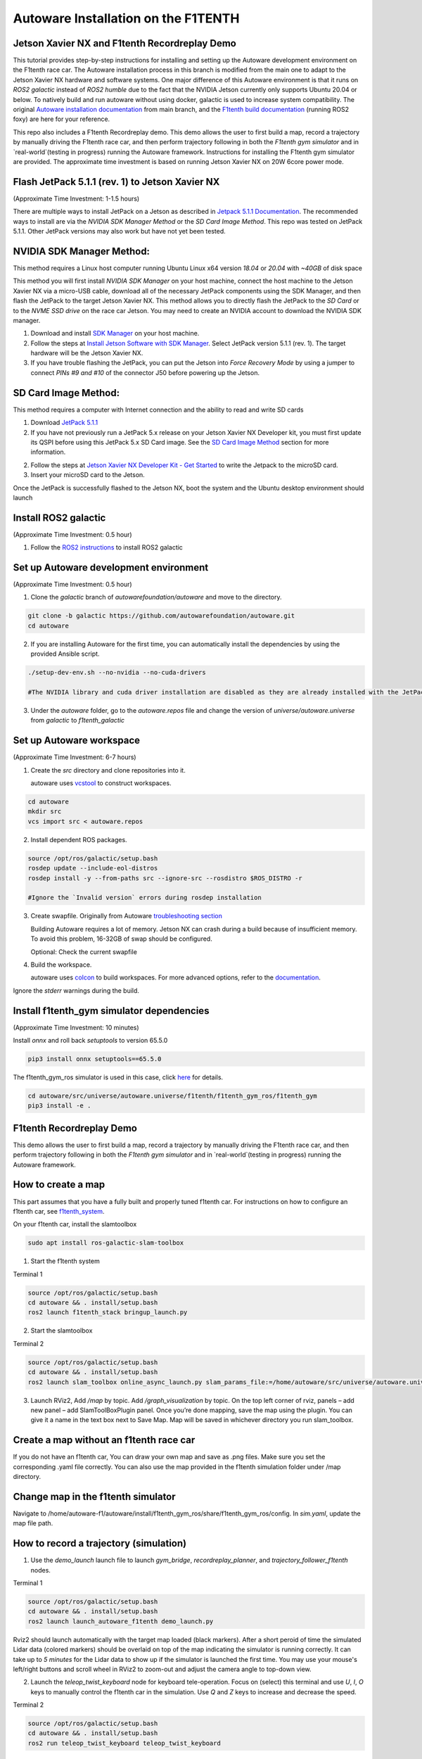.. _doc_autoware_intro:

Autoware Installation on the F1TENTH
==================

Jetson Xavier NX and F1tenth Recordreplay Demo
------------------
This tutorial provides step-by-step instructions for installing and setting up the Autoware development environment on the F1tenth race car. The Autoware installation process in this branch is modified from the main one to adapt to the Jetson Xavier NX hardware and software systems. One major difference of this Autoware environment is that it runs on `ROS2 galactic` instead of `ROS2 humble` due to the fact that the NVIDIA Jetson currently only supports Ubuntu 20.04 or below. To natively build and run autoware without using docker, galactic is used to increase system compatibility. The original `Autoware installation documentation <https://autowarefoundation.github.io/autoware-documentation/main/installation/autoware/source-installation/>`_ from main branch, and the `F1tenth build documentation <https://f1tenth.readthedocs.io/en/foxy_test/index.html>`_ (running ROS2 foxy) are here for your reference.

This repo also includes a F1tenth Recordreplay demo. This demo allows the user to first build a map, record a trajectory by manually driving the F1tenth race car, and then perform trajectory following in both the `F1tenth gym simulator` and in `real-world`(testing in progress) running the Autoware framework. Instructions for installing the F1tenth gym simulator are provided. The approximate time investment is based on running Jetson Xavier NX on 20W 6core power mode.

Flash JetPack 5.1.1 (rev. 1) to Jetson Xavier NX
------------------
(Approximate Time Investment: 1-1.5 hours)

There are multiple ways to install JetPack on a Jetson as described in `Jetpack 5.1.1 Documentation <https://developer.nvidia.com/embedded/jetpack-sdk-511>`_. The recommended ways to install are via the `NVIDIA SDK Manager Method` or the `SD Card Image Method`. This repo was tested on JetPack 5.1.1. Other JetPack versions may also work but have not yet been tested.

NVIDIA SDK Manager Method:
------------------
This method requires a Linux host computer running Ubuntu Linux x64 version `18.04` or `20.04` with `~40GB` of disk space

This method you will first install `NVIDIA SDK Manager` on your host machine, connect the host machine to the Jetson Xavier NX via a micro-USB cable, download all of the necessary JetPack components using the SDK Manager, and then flash the JetPack to the target Jetson Xavier NX. This method allows you to directly flash the JetPack to the `SD Card` or to the `NVME SSD drive` on the race car Jetson. You may need to create an NVIDIA account to download the NVIDIA SDK manager.

1. Download and install `SDK Manager <https://developer.nvidia.com/sdk-manager>`_ on your host machine.

2. Follow the steps at `Install Jetson Software with SDK Manager <https://docs.nvidia.com/sdk-manager/install-with-sdkm-jetson/index.html>`_. Select JetPack version 5.1.1 (rev. 1). The target hardware will be the Jetson Xavier NX.

3. If you have trouble flashing the JetPack, you can put the Jetson into `Force Recovery Mode` by using a jumper to connect `PINs #9 and #10` of the connector J50 before powering up the Jetson.


SD Card Image Method:
------------------
This method requires a computer with Internet connection and the ability to read and write SD cards

1. Download `JetPack 5.1.1 <https://developer.nvidia.com/downloads/embedded/l4t/r35_release_v3.1/sd_card_b49/jp511-xnx-sd-card-image.zip/>`_

2. If you have not previously run a JetPack 5.x release on your Jetson Xavier NX Developer kit, you must first update its QSPI before using this JetPack 5.x SD Card image. See the `SD Card Image Method <https://developer.nvidia.com/embedded/jetpack-sdk-511>`_ section for more information.

2. Follow the steps at `Jetson Xavier NX Developer Kit - Get Started <https://developer.nvidia.com/embedded/learn/get-started-jetson-xavier-nx-devkit#prepare>`_ to write the Jetpack to the microSD card.

3. Insert your microSD card to the Jetson.

Once the JetPack is successfully flashed to the Jetson NX, boot the system and the Ubuntu desktop environment should launch


Install ROS2 galactic 
------------------
(Approximate Time Investment: 0.5 hour)

1. Follow the `ROS2 instructions <https://docs.ros.org/en/galactic/Installation/Ubuntu-Install-Debians.html>`_ to install ROS2 galactic


Set up Autoware development environment  
------------------
(Approximate Time Investment: 0.5 hour)

1. Clone the `galactic` branch of `autowarefoundation/autoware` and move to the directory.

.. code-block:: bash

   git clone -b galactic https://github.com/autowarefoundation/autoware.git
   cd autoware

2. If you are installing Autoware for the first time, you can automatically install the dependencies by using the provided Ansible script. 

.. code-block:: bash

   ./setup-dev-env.sh --no-nvidia --no-cuda-drivers

   #The NVIDIA library and cuda driver installation are disabled as they are already installed with the JetPack. If you force the cuda driver installation here, it can mess up the kernel and cause errors at bootup. You will need to reflash the JetPack if this happens.

3. Under the `autoware` folder, go to the `autoware.repos` file and change the version of `universe/autoware.universe` from `galactic` to `f1tenth_galactic`


Set up Autoware workspace  
------------------
(Approximate Time Investment: 6-7 hours)

1. Create the `src` directory and clone repositories into it.

   autoware uses `vcstool <https://github.com/dirk-thomas/vcstool>`_ to construct workspaces.

.. code-block:: bash

   cd autoware
   mkdir src
   vcs import src < autoware.repos

2. Install dependent ROS packages.

.. code-block:: bash

   source /opt/ros/galactic/setup.bash
   rosdep update --include-eol-distros
   rosdep install -y --from-paths src --ignore-src --rosdistro $ROS_DISTRO -r

   #Ignore the `Invalid version` errors during rosdep installation

3. Create swapfile. Originally from Autoware `troubleshooting section <https://autowarefoundation.github.io/autoware-documentation/main/support/troubleshooting/#build-issues>`_

   Building Autoware requires a lot of memory. Jetson NX can crash during a build because of insufficient memory. To avoid this problem, 16-32GB of swap should be configured.

   Optional: Check the current swapfile
.. code-block:: bash
   free -h

   #Remove the current swapfile
   sudo swapoff /swapfile
   sudo rm /swapfile`
   
   #Create a new swapfile
   sudo fallocate -l 32G /swapfile
   sudo chmod 600 /swapfile
   sudo mkswap /swapfile
   sudo swapon /swapfile
   ```

   #Optional: Check if the change is reflected

   free -h

4. Build the workspace.

   autoware uses `colcon <https://github.com/colcon>`_ to build workspaces.
   For more advanced options, refer to the `documentation <https://colcon.readthedocs.io/>`_.

.. code-block:: bash
   colcon build --symlink-install --cmake-args -DCMAKE_BUILD_TYPE=Release


Ignore the `stderr` warnings during the build.
   

Install f1tenth_gym simulator dependencies 
------------------
(Approximate Time Investment: 10 minutes)

Install `onnx` and roll back `setuptools` to version 65.5.0  

.. code-block:: bash

   pip3 install onnx setuptools==65.5.0

The f1tenth_gym_ros simulator is used in this case, click `here <https://github.com/f1tenth/f1tenth_gym_ros>`_ for details.

.. code-block:: bash

   cd autoware/src/universe/autoware.universe/f1tenth/f1tenth_gym_ros/f1tenth_gym
   pip3 install -e .

F1tenth Recordreplay Demo 
------------------
This demo allows the user to first build a map, record a trajectory by manually driving the F1tenth race car, and then perform trajectory following in both the `F1tenth gym simulator` and in `real-world`(testing in progress) running the Autoware framework.

How to create a map 
------------------

This part assumes that you have a fully built and properly tuned f1tenth car. For instructions on how to configure an f1tenth car, see `f1tenth_system <https://github.com/autowarefoundation/autoware.universe/tree/f1tenth_galactic/f1tenth/f1tenth_system>`_.

On your f1tenth car, install the slamtoolbox 

.. code-block:: bash

   sudo apt install ros-galactic-slam-toolbox

1. Start the f1tenth system

Terminal 1

.. code-block:: bash

   source /opt/ros/galactic/setup.bash
   cd autoware && . install/setup.bash
   ros2 launch f1tenth_stack bringup_launch.py

2. Start the slamtoolbox

Terminal 2

.. code-block:: bash

   source /opt/ros/galactic/setup.bash
   cd autoware && . install/setup.bash
   ros2 launch slam_toolbox online_async_launch.py slam_params_file:=/home/autoware/src/universe/autoware.universe/f1tenth/f1tenth_system/f1tenth_stack/config/f1tenth_online_async.yaml

3. Launch RViz2, Add `/map` by topic. Add `/graph_visualization` by topic. On the top left corner of rviz, panels – add new panel – add SlamToolBoxPlugin panel. Once you’re done mapping, save the map using the plugin. You can give it a name in the text box next to Save Map. Map will be saved in whichever directory you run slam_toolbox.

Create a map without an f1tenth race car 
------------------

If you do not have an f1tenth car, You can draw your own map and save as .png files. Make sure you set the corresponding .yaml file correctly. You can also use the map provided in the f1tenth simulation folder under /map directory.

Change map in the f1tenth simulator 
------------------

Navigate to /home/autoware-f1/autoware/install/f1tenth_gym_ros/share/f1tenth_gym_ros/config. In `sim.yaml`, update the map file path.

How to record a trajectory (simulation) 
------------------

1. Use the `demo_launch` launch file to launch `gym_bridge`, `recordreplay_planner`, and `trajectory_follower_f1tenth` nodes. 

Terminal 1

.. code-block:: bash

   source /opt/ros/galactic/setup.bash
   cd autoware && . install/setup.bash
   ros2 launch launch_autoware_f1tenth demo_launch.py

Rviz2 should launch automatically with the target map loaded (black markers). After a short peroid of time the simulated Lidar data (colored markers) should be overlaid on top of the map indicating the simulator is running correctly. It can take up to `5 minutes` for the Lidar data to show up if the simulator is launched the first time. You may use your mouse's left/right buttons and scroll wheel in RViz2 to zoom-out and adjust the camera angle to top-down view.


.. image:: ../img/f1tenth_autoware_sim.jpg
   :width: 700_

2. Launch the `teleop_twist_keyboard` node for keyboard tele-operation. Focus on (select) this terminal and use `U`, `I`, `O` keys to manually control the f1tenth car in the simulation.  Use `Q` and `Z` keys to increase and decrease the speed.

Terminal 2

.. code-block:: bash

   source /opt/ros/galactic/setup.bash
   cd autoware && . install/setup.bash
   ros2 run teleop_twist_keyboard teleop_twist_keyboard

3. Record a trajectory and save at your preferred path. To stop recording, `Ctrl + C` and your path will be automatically saved. 
The default path for the recording is set to `"/tmp/path"`. This recording will be automatically erased after system reboot. 

Terminal 3

.. code-block:: bash

   source /opt/ros/galactic/setup.bash
   cd autoware && . install/setup.bash
   ros2 action send_goal /planning/recordtrajectory autoware_auto_planning_msgs/action/RecordTrajectory "{record_path: "/tmp/path"}" --feedback

How to replay a trajectory (simulation) 
------------------

1. Use the `demo_launch` launch file to launch `gym_bridge`, `recordreplay_planner`, and `trajectory_follower_f1tenth` nodes if they are not currently running.

Terminal 1

.. code-block:: bash

   source /opt/ros/galactic/setup.bash
   cd autoware && . install/setup.bash
   ros2 launch launch_autoware_f1tenth demo_launch.py

2. Replay a trajectory from your previously saved file. You can use the `2D Pose Estimate` tool in RViz2 anytime to reset the car's pose.

Terminal 2

.. code-block:: bash

   source /opt/ros/galactic/setup.bash
   cd autoware && . install/setup.bash
   ros2 action send_goal /planning/replaytrajectory autoware_auto_planning_msgs/action/ReplayTrajectory "{replay_path: "/tmp/path"}" --feedback

How to record a trajectory (real car) 
------------------

1. Use the `realcar_launch` launch file to launch the `f1tenth_stack`, `recordreplay_planner`, and `trajectory_follower_f1tenth` nodes.

Terminal 1

.. code-block:: bash

   source /opt/ros/galactic/setup.bash
   cd autoware && . install/setup.bash
   ros2 launch launch_autoware_f1tenth realcar_launch.py

2. Launch the `particle_filter` node for localization. You need the library range_libc to utilize the GPU. For instructions on setup, see `particle_filter <https://github.com/autowarefoundation/autoware.universe/tree/f1tenth_galactic/f1tenth/particle_filter>`_.

Terminal 2

.. code-block:: bash

   source /opt/ros/galactic/setup.bash
   cd autoware && . install/setup.bash
   ros2 launch particle_filter localize_launch.py

3. Record a trajectory and save at your preferred path. To stop recording, `Ctrl + C` and your path will be automatically saved. 
The default path for the recording is is set to `"/tmp/path"`. This recording will be automatically erased after system reboot.

.. code-block:: bash

   source /opt/ros/galactic/setup.bash
   cd autoware && . install/setup.bash
   ros2 action send_goal /planning/recordtrajectory autoware_auto_planning_msgs/action/RecordTrajectory "{record_path: "/tmp/path"}" --feedback

How to replay a trajectory (real car) 
------------------

1. Use the `realcar_launch` launch file to launch `f1tenth_stack`, `recordreplay_planner`, and `trajectory_follower_f1tenth` nodes.

Terminal 1

.. code-block:: bash

   source /opt/ros/galactic/setup.bash
   cd autoware && . install/setup.bash
   ros2 launch launch_autoware_f1tenth realcar_launch.py

2. Launch the `particle_filter` node for localization. You need the library range_libc to utilize the GPU. For instructions on setup, see `particle_filter <https://github.com/autowarefoundation/autoware.universe/tree/f1tenth_galactic/f1tenth/particle_filter>`_.

Terminal 2

.. code-block:: bash

   source /opt/ros/galactic/setup.bash
   cd autoware && . install/setup.bash
   ros2 launch particle_filter localize_launch.py

3. Replay a trajectory from your previously saved file

Terminal 3

.. code-block:: bash

   source /opt/ros/galactic/setup.bash
   cd autoware && . install/setup.bash
   ros2 action send_goal /planning/replaytrajectory autoware_auto_planning_msgs/action/ReplayTrajectory "{replay_path: "/tmp/path"}" --feedback

Troubleshooting/Tips
------------------

1. If editing files doesn't seem to change anything, delete the respective package files in the install and build folders under autoware and rebuild the respective package using --packages-select again.

2. You may need to insert a hdmi emulator to the Jetson for NoMachine to initiate remote desktop when running on a real F1tenth car. Sometimes you will need to put the emulator in and out a few times for NoMachine to start remote desktop.
